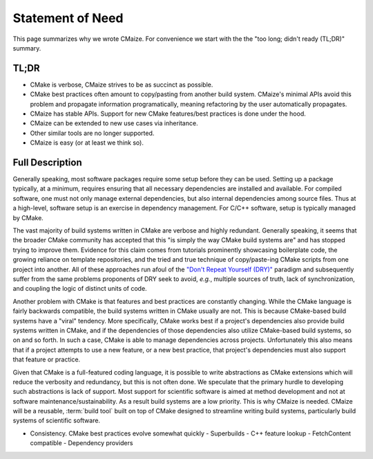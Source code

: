 ..
   Copyright 2023 CMakePP

   Licensed under the Apache License, Version 2.0 (the "License");
   you may not use this file except in compliance with the License.
   You may obtain a copy of the License at

   http://www.apache.org/licenses/LICENSE-2.0

   Unless required by applicable law or agreed to in writing, software
   distributed under the License is distributed on an "AS IS" BASIS,
   WITHOUT WARRANTIES OR CONDITIONS OF ANY KIND, either express or implied.
   See the License for the specific language governing permissions and
   limitations under the License.

.. _statement_of_need:

#################
Statement of Need
#################

This page summarizes why we wrote CMaize. For convenience we start with the
the "too long; didn't ready (TL;DR)" summary.

*****
TL;DR
*****

- CMake is verbose, CMaize strives to be as succinct as possible.
- CMake best practices often amount to copy/pasting from another build system.
  CMaize's minimal APIs avoid this problem and propagate information
  programatically, meaning refactoring by the user automatically propagates.
- CMaize has stable APIs. Support for new CMake features/best practices is done
  under the hood.
- CMaize can be extended to new use cases via inheritance.
- Other similar tools are no longer supported.
- CMaize is easy (or at least we think so).

****************
Full Description
****************

Generally speaking, most software packages require some setup before they can
be used. Setting up a package typically, at a minimum, requires ensuring that
all necessary dependencies are installed and available. For compiled software,
one must not only manage external dependencies, but also internal dependencies
among source files. Thus at a high-level, software setup is an exercise in
dependency management. For C/C++ software, setup is typically managed by CMake.

The vast majority of build systems written in CMake are verbose and highly
redundant. Generally speaking, it seems that the broader CMake community has
accepted that this "is simply the way CMake build systems are" and has stopped
trying to improve them. Evidence for this claim comes from tutorials prominently
showcasing boilerplate code, the growing reliance on template repositories, and
the tried and true technique of copy/paste-ing CMake scripts from one project
into another. All of these approaches run afoul of the
`"Don't Repeat Yourself (DRY)" <https://tinyurl.com/28x7h46c>`__ paradigm and
subsequently suffer from the same problems proponents of DRY seek
to avoid, *e.g.*, multiple sources of truth, lack of synchronization,
and coupling the logic of distinct units of code.

Another problem with CMake is that features and best practices are constantly
changing. While the CMake language is fairly backwards compatible, the
build systems written in CMake usually are not. This is because CMake-based
build systems have a "viral" tendency. More specifically, CMake works best if
a project's dependencies also provide build systems written in CMake, and if the
dependencies of those dependencies also utilize CMake-based build systems, so on
and so forth. In such a case, CMake is able to manage dependencies across
projects. Unfortunately this also means that if a project attempts to use a new
feature, or a new best practice, that project's dependencies must also support
that feature or practice.


Given that CMake is a full-featured coding language, it is possible to write
abstractions as CMake extensions which will reduce the verbosity and redundancy,
but this is not often done. We speculate that the primary hurdle to developing
such abstractions is lack of support. Most support for scientific software is
aimed at method development and not at software maintenance/sustainability. As
a result build systems are a low priority. This is why CMaize is needed. CMaize
will be a reusable, :term:`build tool` built on top of CMake designed to
streamline writing build systems, particularly build systems of scientific
software.

- Consistency. CMake best practices evolve somewhat quickly
  - Superbuilds
  - C++ feature lookup
  - FetchContent compatible
  - Dependency providers
